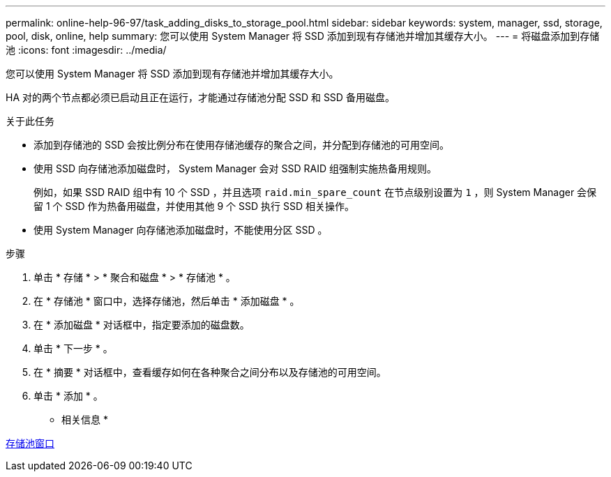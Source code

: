 ---
permalink: online-help-96-97/task_adding_disks_to_storage_pool.html 
sidebar: sidebar 
keywords: system, manager, ssd, storage, pool, disk, online, help 
summary: 您可以使用 System Manager 将 SSD 添加到现有存储池并增加其缓存大小。 
---
= 将磁盘添加到存储池
:icons: font
:imagesdir: ../media/


[role="lead"]
您可以使用 System Manager 将 SSD 添加到现有存储池并增加其缓存大小。

HA 对的两个节点都必须已启动且正在运行，才能通过存储池分配 SSD 和 SSD 备用磁盘。

.关于此任务
* 添加到存储池的 SSD 会按比例分布在使用存储池缓存的聚合之间，并分配到存储池的可用空间。
* 使用 SSD 向存储池添加磁盘时， System Manager 会对 SSD RAID 组强制实施热备用规则。
+
例如，如果 SSD RAID 组中有 10 个 SSD ，并且选项 `raid.min_spare_count` 在节点级别设置为 `1` ，则 System Manager 会保留 1 个 SSD 作为热备用磁盘，并使用其他 9 个 SSD 执行 SSD 相关操作。

* 使用 System Manager 向存储池添加磁盘时，不能使用分区 SSD 。


.步骤
. 单击 * 存储 * > * 聚合和磁盘 * > * 存储池 * 。
. 在 * 存储池 * 窗口中，选择存储池，然后单击 * 添加磁盘 * 。
. 在 * 添加磁盘 * 对话框中，指定要添加的磁盘数。
. 单击 * 下一步 * 。
. 在 * 摘要 * 对话框中，查看缓存如何在各种聚合之间分布以及存储池的可用空间。
. 单击 * 添加 * 。


* 相关信息 *

xref:reference_storage_pools_window.adoc[存储池窗口]
